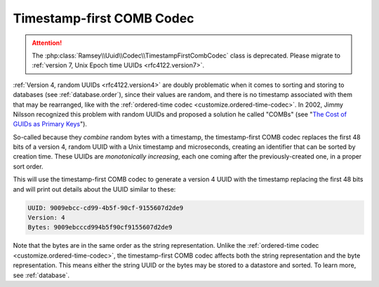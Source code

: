 .. _customize.timestamp-first-comb-codec:

==========================
Timestamp-first COMB Codec
==========================

.. attention::

    The :php:class:`Ramsey\\Uuid\\Codec\\TimestampFirstCombCodec` class is deprecated. Please migrate to
    :ref:`version 7, Unix Epoch time UUIDs <rfc4122.version7>`.

:ref:`Version 4, random UUIDs <rfc4122.version4>` are doubly problematic when it comes to sorting and storing to
databases (see :ref:`database.order`), since their values are random, and there is no timestamp associated with them
that may be rearranged, like with the :ref:`ordered-time codec <customize.ordered-time-codec>`. In 2002, Jimmy Nilsson
recognized this problem with random UUIDs and proposed a solution he called "COMBs" (see "`The Cost of GUIDs as Primary
Keys`_").

So-called because they *combine* random bytes with a timestamp, the timestamp-first COMB codec replaces the first 48
bits of a version 4, random UUID with a Unix timestamp and microseconds, creating an identifier that can be sorted by
creation time. These UUIDs are *monotonically increasing*, each one coming after the previously-created one, in a proper
sort order.

.. code-block:: php
    :caption: Use the timestamp-first COMB codec to generate a version 4 UUID
    :name: customize.timestamp-first-comb-codec-example

    use Ramsey\Uuid\Codec\TimestampFirstCombCodec;
    use Ramsey\Uuid\Generator\CombGenerator;
    use Ramsey\Uuid\UuidFactory;

    $factory = new UuidFactory();
    $codec = new TimestampFirstCombCodec($factory->getUuidBuilder());

    $factory->setCodec($codec);

    $factory->setRandomGenerator(new CombGenerator(
        $factory->getRandomGenerator(),
        $factory->getNumberConverter()
    ));

    $timestampFirstComb = $factory->uuid4();

    printf(
        "UUID: %s\nVersion: %d\nBytes: %s\n",
        $timestampFirstComb->toString(),
        $timestampFirstComb->getFields()->getVersion(),
        bin2hex($timestampFirstComb->getBytes())
    );

This will use the timestamp-first COMB codec to generate a version 4 UUID with the timestamp replacing the first 48 bits
and will print out details about the UUID similar to these:

.. code-block:: text

    UUID: 9009ebcc-cd99-4b5f-90cf-9155607d2de9
    Version: 4
    Bytes: 9009ebcccd994b5f90cf9155607d2de9

Note that the bytes are in the same order as the string representation. Unlike the :ref:`ordered-time codec
<customize.ordered-time-codec>`, the timestamp-first COMB codec affects both the string representation and the byte
representation. This means either the string UUID or the bytes may be stored to a datastore and sorted. To learn more,
see :ref:`database`.

.. _The Cost of GUIDs as Primary Keys: https://web.archive.org/web/20240118030355/https://www.informit.com/articles/printerfriendly/25862
